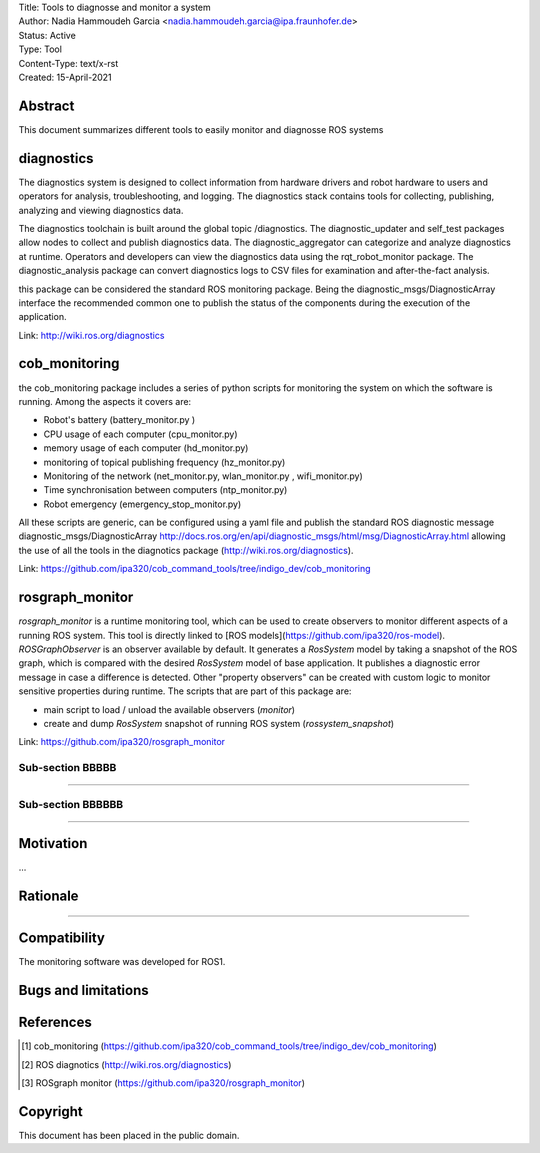 | Title: Tools to diagnosse and monitor a system
| Author: Nadia Hammoudeh Garcia <nadia.hammoudeh.garcia@ipa.fraunhofer.de>
| Status: Active
| Type: Tool
| Content-Type: text/x-rst
| Created: 15-April-2021

Abstract
========

This document summarizes different tools to easily monitor and diagnosse ROS systems

diagnostics
============

The diagnostics system is designed to collect information from hardware drivers and robot hardware to users and operators for analysis, troubleshooting, and logging. The diagnostics stack contains tools for collecting, publishing, analyzing and viewing diagnostics data.

The diagnostics toolchain is built around the global topic /diagnostics. The diagnostic_updater and self_test packages allow nodes to collect and publish diagnostics data. The diagnostic_aggregator can categorize and analyze diagnostics at runtime. Operators and developers can view the diagnostics data using the rqt_robot_monitor package. The diagnostic_analysis package can convert diagnostics logs to CSV files for examination and after-the-fact analysis. 

this package can be considered the standard ROS monitoring package. Being the diagnostic_msgs/DiagnosticArray interface the recommended common one to publish the status of the components during the execution of the application.

Link: http://wiki.ros.org/diagnostics

cob_monitoring
=============

the cob_monitoring package includes a series of python scripts for monitoring the system on which the software is running. Among the aspects it covers are:

- Robot's battery (battery_monitor.py )
- CPU usage of each computer (cpu_monitor.py)
- memory usage of each computer (hd_monitor.py)
- monitoring of topical publishing frequency (hz_monitor.py)
- Monitoring of the network (net_monitor.py, wlan_monitor.py , wifi_monitor.py)
- Time synchronisation between computers (ntp_monitor.py)
- Robot emergency (emergency_stop_monitor.py)

All these scripts are generic, can be configured using a yaml file and publish the standard ROS diagnostic message diagnostic_msgs/DiagnosticArray http://docs.ros.org/en/api/diagnostic_msgs/html/msg/DiagnosticArray.html allowing the use of all the tools in the diagnotics package (http://wiki.ros.org/diagnostics).

Link: https://github.com/ipa320/cob_command_tools/tree/indigo_dev/cob_monitoring

rosgraph_monitor
=============

`rosgraph_monitor` is a runtime monitoring tool, which can be used to create observers to monitor different aspects of a running ROS system. This tool is directly linked to [ROS models](https://github.com/ipa320/ros-model).  
`ROSGraphObserver` is an observer available by default. It generates a `RosSystem` model by taking a snapshot of the ROS graph, which is compared with the desired `RosSystem` model of base application. It publishes a diagnostic error message in case a difference is detected.
Other "property observers" can be created with custom logic to monitor sensitive properties during runtime. The scripts that are part of this package are:

- main script to load / unload the available observers (`monitor`)
- create and dump `RosSystem` snapshot of running ROS system (`rossystem_snapshot`)

Link: https://github.com/ipa320/rosgraph_monitor

Sub-section BBBBB
----------------

....

Sub-section BBBBBB
----------------

....

Motivation
==========

...

Rationale
=========

.....


Compatibility
=======================

The monitoring software was developed for ROS1.



Bugs and limitations
====================



References
==========

.. [#fhs] cob_monitoring
   (https://github.com/ipa320/cob_command_tools/tree/indigo_dev/cob_monitoring)

.. [#fhs] ROS diagnotics
   (http://wiki.ros.org/diagnostics)

.. [#fhs] ROSgraph monitor
   (https://github.com/ipa320/rosgraph_monitor)
   
Copyright
=========

This document has been placed in the public domain.

..
   Local Variables:
   mode: indented-text
   indent-tabs-mode: nil
   sentence-end-double-space: t
   fill-column: 70
   coding: utf-8
   End:

